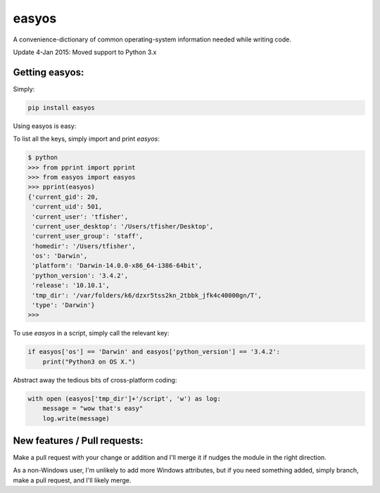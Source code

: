 easyos
======

A convenience-dictionary of common operating-system information needed while writing code.

Update 4-Jan 2015: Moved support to Python 3.x

Getting easyos:
---------------

Simply:

.. code-block:: bash

    pip install easyos

Using easyos is easy:

To list all the keys, simply import and print `easyos`:

.. code-block:: python

    $ python
    >>> from pprint import pprint
    >>> from easyos import easyos
    >>> pprint(easyos)
    {'current_gid': 20,
     'current_uid': 501,
     'current_user': 'tfisher',
     'current_user_desktop': '/Users/tfisher/Desktop',
     'current_user_group': 'staff',
     'homedir': '/Users/tfisher',
     'os': 'Darwin',
     'platform': 'Darwin-14.0.0-x86_64-i386-64bit',
     'python_version': '3.4.2',
     'release': '10.10.1',
     'tmp_dir': '/var/folders/k6/dzxr5tss2kn_2tbbk_jfk4c40000gn/T',
     'type': 'Darwin'}
    >>>

To use `easyos` in a script, simply call the relevant key:

.. code-block:: python

    if easyos['os'] == 'Darwin' and easyos['python_version'] == '3.4.2':
        print("Python3 on OS X.")


Abstract away the tedious bits of cross-platform coding:

.. code-block:: python

    with open (easyos['tmp_dir']+'/script', 'w') as log:
        message = "wow that's easy"
        log.write(message)


New features / Pull requests:
-----------------------------

Make a pull request with your change or addition and I'll merge it if nudges the module in the right direction.

As a non-Windows user, I'm unlikely to add more Windows attributes, but if you need something added, simply branch, make a pull request, and I'll likely merge.
